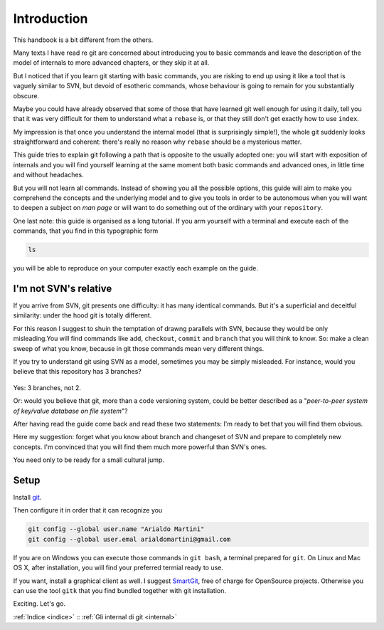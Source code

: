############
Introduction
############




This handbook is a bit different from the others.

Many texts I have read re git are concerned about introducing you to 
basic commands and leave the description of 
the model of internals to more advanced chapters, or they skip it at all.

But I noticed that if you learn git starting with basic commands, you are 
risking to end up using it like a tool that is vaguely similar to SVN, but 
devoid of esotheric commands, whose behaviour is going to remain for you 
substantially obscure. 

Maybe you could have already observed that some of those that have learned
git well enough for using it daily, tell you that it was very difficult 
for them to understand what a ``rebase`` is, or that they still don't get 
exactly how to use \ ``index``.

My impression is that once you understand the internal model (that is 
surprisingly simple!), the whole git suddenly looks straightforward and
coherent: there's really no reason why ``rebase`` should be a mysterious
matter. 

This guide tries to explain git following a path that is opposite to 
the usually adopted one: you will start with exposition of internals and
you will find yourself learning at the same moment both basic commands and 
advanced ones, in little time and without headaches.

But you will not learn all commands. Instead of showing you all the possible
options, this guide will aim to make you comprehend the concepts and the 
underlying model and to give you tools in order to be autonomous when you
will want to deepen a subject on *man page* or will want to do something
out of the ordinary with your ``repository``. 

One last note: this guide is organised as a long tutorial. If you arm 
yourself with a terminal and execute each of the commands, that you find
in this typographic form

.. code-block:: bash

    ls

you will be able to reproduce on your computer exactly each example
on the guide.


I'm not SVN's relative
######################

If you arrive from SVN, git presents one difficulty: it has many 
identical commands. But it's a superficial and deceitful similarity:
under the hood git is totally different. 

For this reason I suggest to shuin the temptation of drawng parallels
with SVN, because they would be only misleading.You will find commands
like ``add``, ``checkout``, ``commit`` and ``branch`` that you will 
think to know. So: make a clean sweep of what you know, because in 
git those commands mean very different things.

If you try to understand git using SVN as a model, sometimes you may
be simply misleaded. For instance, would you believe that this repository
has 3 branches?

.. figure:: img/3-branches.png


   
Yes: 3 branches, not 2.

Or: would you believe that git, more than a code versioning system, could
be better described as a  "*peer-to-peer system
of key/value database on file system*\ "?

After having read the guide come back and read these two statements: I'm 
ready to bet that you will find them obvious. 

Here my suggestion: forget what you know about branch and changeset of SVN
and prepare to completely new concepts. 
I'm convinced that you will find them much more powerful than SVN's ones.

You need only to be ready for a small cultural jump.

Setup
#####

Install `git <http://git-scm.com/downloads>`__.

Then configure it in order that it can recognize you

.. code-block:: bash

    git config --global user.name "Arialdo Martini"
    git config --global user.emal arialdomartini@gmail.com

If you are on Windows you can execute those commands in ``git bash``, a
terminal prepared for ``git``. On Linux and Mac OS X, after
installation, you will find your preferred termial ready to use. 

If you want, install a graphical client as well. I suggest
`SmartGit <http://www.syntevo.com/smartgithg/>`__, free of charge for
OpenSource projects. Otherwise you can use the tool ``gitk`` that you
find bundled together with git installation.

Exciting. Let's go.

:ref:`Indice <indice>` ::  :ref:`Gli internal di git <internal>`
